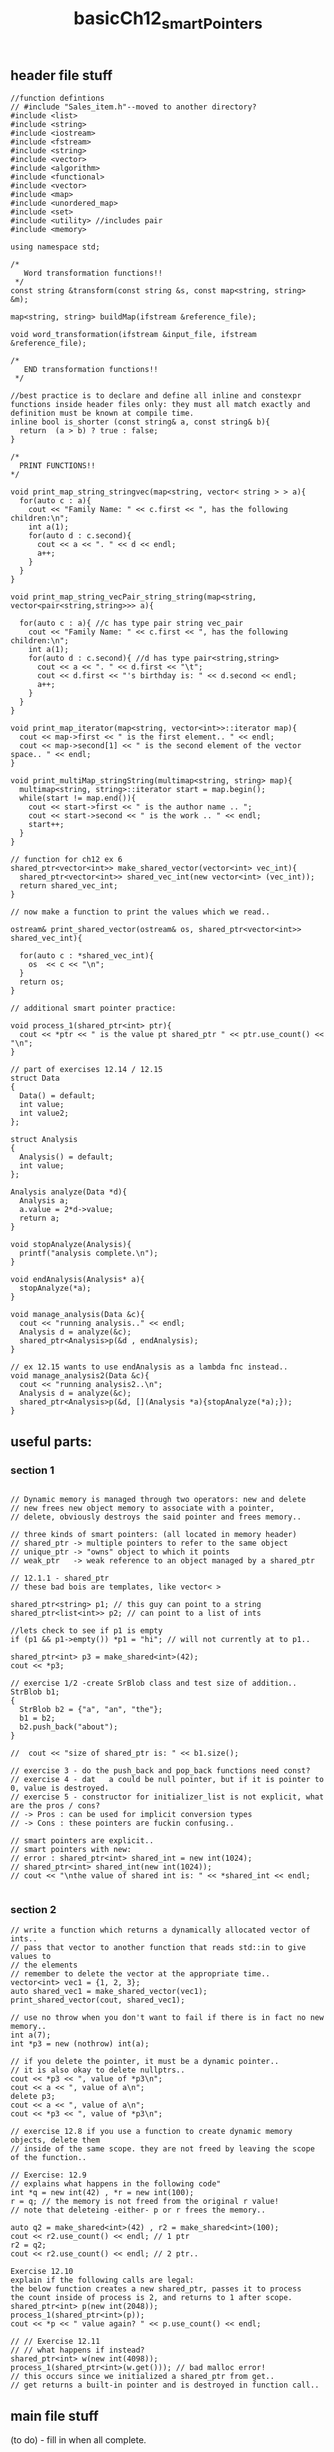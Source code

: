 #+TITLE: basicCh12_smartPointers
** header file stuff
#+BEGIN_SRC C++
//function defintions
// #include "Sales_item.h"--moved to another directory?
#include <list>
#include <string>
#include <iostream>
#include <fstream>
#include <string>
#include <vector>
#include <algorithm>
#include <functional>
#include <vector>
#include <map>
#include <unordered_map>
#include <set>
#include <utility> //includes pair
#include <memory>

using namespace std;

/*
   Word transformation functions!!
 ,*/
const string &transform(const string &s, const map<string, string> &m);

map<string, string> buildMap(ifstream &reference_file);

void word_transformation(ifstream &input_file, ifstream &reference_file);

/*
   END transformation functions!!
 ,*/

//best practice is to declare and define all inline and constexpr functions inside header files only: they must all match exactly and definition must be known at compile time.
inline bool is_shorter (const string& a, const string& b){
  return  (a > b) ? true : false;
}

/*
  PRINT FUNCTIONS!!
,*/

void print_map_string_stringvec(map<string, vector< string > > a){
  for(auto c : a){
    cout << "Family Name: " << c.first << ", has the following children:\n";
    int a(1);
    for(auto d : c.second){
      cout << a << ". " << d << endl;
      a++;
    }
  }
}

void print_map_string_vecPair_string_string(map<string, vector<pair<string,string>>> a){

  for(auto c : a){ //c has type pair string vec_pair
    cout << "Family Name: " << c.first << ", has the following children:\n";
    int a(1);
    for(auto d : c.second){ //d has type pair<string,string>
      cout << a << ". " << d.first << "\t";
      cout << d.first << "'s birthday is: " << d.second << endl;
      a++;
    }
  }
}

void print_map_iterator(map<string, vector<int>>::iterator map){
  cout << map->first << " is the first element.. " << endl;
  cout << map->second[1] << " is the second element of the vector space.. " << endl;
}

void print_multiMap_stringString(multimap<string, string> map){
  multimap<string, string>::iterator start = map.begin();
  while(start != map.end()){
    cout << start->first << " is the author name .. ";
    cout << start->second << " is the work .. " << endl;
    start++;
  }
}

// function for ch12 ex 6
shared_ptr<vector<int>> make_shared_vector(vector<int> vec_int){
  shared_ptr<vector<int>> shared_vec_int(new vector<int> (vec_int));
  return shared_vec_int;
}

// now make a function to print the values which we read..

ostream& print_shared_vector(ostream& os, shared_ptr<vector<int>> shared_vec_int){

  for(auto c : *shared_vec_int){
    os  << c << "\n";
  }
  return os;
}

// additional smart pointer practice:

void process_1(shared_ptr<int> ptr){
  cout << *ptr << " is the value pt shared_ptr " << ptr.use_count() << "\n";
}

// part of exercises 12.14 / 12.15
struct Data
{
  Data() = default;
  int value;
  int value2;
};

struct Analysis
{
  Analysis() = default;
  int value;
};

Analysis analyze(Data *d){
  Analysis a;
  a.value = 2*d->value;
  return a;
}

void stopAnalyze(Analysis){
  printf("analysis complete.\n");
}

void endAnalysis(Analysis* a){
  stopAnalyze(*a);
}

void manage_analysis(Data &c){
  cout << "running analysis.." << endl;
  Analysis d = analyze(&c);
  shared_ptr<Analysis>p(&d , endAnalysis);
}

// ex 12.15 wants to use endAnalysis as a lambda fnc instead..
void manage_analysis2(Data &c){
  cout << "running analysis2..\n";
  Analysis d = analyze(&c);
  shared_ptr<Analysis>p(&d, [](Analysis *a){stopAnalyze(*a);});
}
#+END_SRC
** useful parts:
*** section 1
#+BEGIN_SRC C++

  // Dynamic memory is managed through two operators: new and delete
  // new frees new object memory to associate with a pointer,
  // delete, obviously destroys the said pointer and frees memory..

  // three kinds of smart pointers: (all located in memory header)
  // shared_ptr -> multiple pointers to refer to the same object
  // unique_ptr -> "owns" object to which it points
  // weak_ptr   -> weak reference to an object managed by a shared_ptr

  // 12.1.1 - shared_ptr
  // these bad bois are templates, like vector< >

  shared_ptr<string> p1; // this guy can point to a string
  shared_ptr<list<int>> p2; // can point to a list of ints

  //lets check to see if p1 is empty
  if (p1 && p1->empty()) *p1 = "hi"; // will not currently at to p1..

  shared_ptr<int> p3 = make_shared<int>(42);
  cout << *p3;

  // exercise 1/2 -create SrBlob class and test size of addition..
  StrBlob b1;
  {
    StrBlob b2 = {"a", "an", "the"};
    b1 = b2;
    b2.push_back("about");
  }

  //  cout << "size of shared_ptr is: " << b1.size();

  // exercise 3 - do the push_back and pop_back functions need const?
  // exercise 4 - dat	a could be null pointer, but if it is pointer to 0, value is destroyed.
  // exercise 5 - constructor for initializer_list is not explicit, what are the pros / cons?
  // -> Pros : can be used for implicit conversion types
  // -> Cons : these pointers are fuckin confusing..

  // smart pointers are explicit..
  // smart pointers with new:
  // error : shared_ptr<int> shared_int = new int(1024);
  // shared_ptr<int> shared_int(new int(1024));
  // cout << "\nthe value of shared int is: " << *shared_int << endl;

  #+END_SRC
*** section 2
#+BEGIN_SRC C++
  // write a function which returns a dynamically allocated vector of ints..
  // pass that vector to another function that reads std::in to give values to
  // the elements
  // remember to delete the vector at the appropriate time..
  vector<int> vec1 = {1, 2, 3};
  auto shared_vec1 = make_shared_vector(vec1);
  print_shared_vector(cout, shared_vec1);

  // use no throw when you don't want to fail if there is in fact no new memory..
  int a(7);
  int *p3 = new (nothrow) int(a);

  // if you delete the pointer, it must be a dynamic pointer..
  // it is also okay to delete nullptrs..
  cout << *p3 << ", value of *p3\n";
  cout << a << ", value of a\n";
  delete p3;
  cout << a << ", value of a\n";
  cout << *p3 << ", value of *p3\n";

  // exercise 12.8 if you use a function to create dynamic memory objects, delete them
  // inside of the same scope. they are not freed by leaving the scope of the function..

  // Exercise: 12.9
  // explains what happens in the following code"
  int *q = new int(42) , *r = new int(100);
  r = q; // the memory is not freed from the original r value!
  // note that deleteing -either- p or r frees the memory..

  auto q2 = make_shared<int>(42) , r2 = make_shared<int>(100);
  cout << r2.use_count() << endl; // 1 ptr
  r2 = q2;
  cout << r2.use_count() << endl; // 2 ptr..

  Exercise 12.10
  explain if the following calls are legal:
  the below function creates a new shared_ptr, passes it to process
  the count inside of process is 2, and returns to 1 after scope.
  shared_ptr<int> p(new int(2048));
  process_1(shared_ptr<int>(p));
  cout << *p << " value again? " << p.use_count() << endl;

  // // Exercise 12.11
  // // what happens if instead?
  shared_ptr<int> w(new int(4098));
  process_1(shared_ptr<int>(w.get())); // bad malloc error!
  // this occurs since we initialized a shared_ptr from get..
  // get returns a built-in pointer and is destroyed in function call..
#+END_SRC

** main file stuff
(to do) - fill in when all complete.
